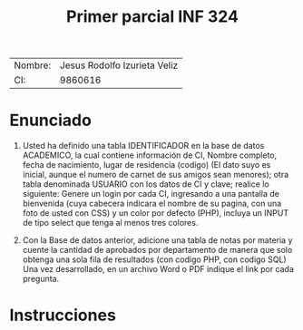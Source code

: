 #+TITLE: Primer parcial INF 324

| Nombre: | Jesus Rodolfo Izurieta Veliz |
| CI:     |                      9860616 |

* Enunciado
1. Usted ha definido una tabla IDENTIFICADOR en la base de datos ACADEMICO, la
   cual contiene información de CI, Nombre completo, fecha de nacimiento, lugar
   de residencia (codigo) (El dato suyo es inicial, aunque el numero de carnet
   de sus amigos sean menores); otra tabla denominada USUARIO con los datos de
   CI y clave; realice lo siguiente: Genere un login por cada CI, ingresando a
   una pantalla de bienvenida (cuya cabecera indicara el nombre de su pagina,
   con una foto de usted con CSS) y un color por defecto (PHP), incluya un INPUT
   de tipo select que tenga al menos tres colores.

2. Con la Base de datos anterior, adicione una tabla de notas por materia y
   cuente la cantidad de aprobados por departamento de manera que solo obtenga
   una sola fila de resultados (con codigo PHP, con codigo SQL) Una vez
   desarrollado, en un archivo Word o PDF indique el link por cada pregunta.
  
* Instrucciones

